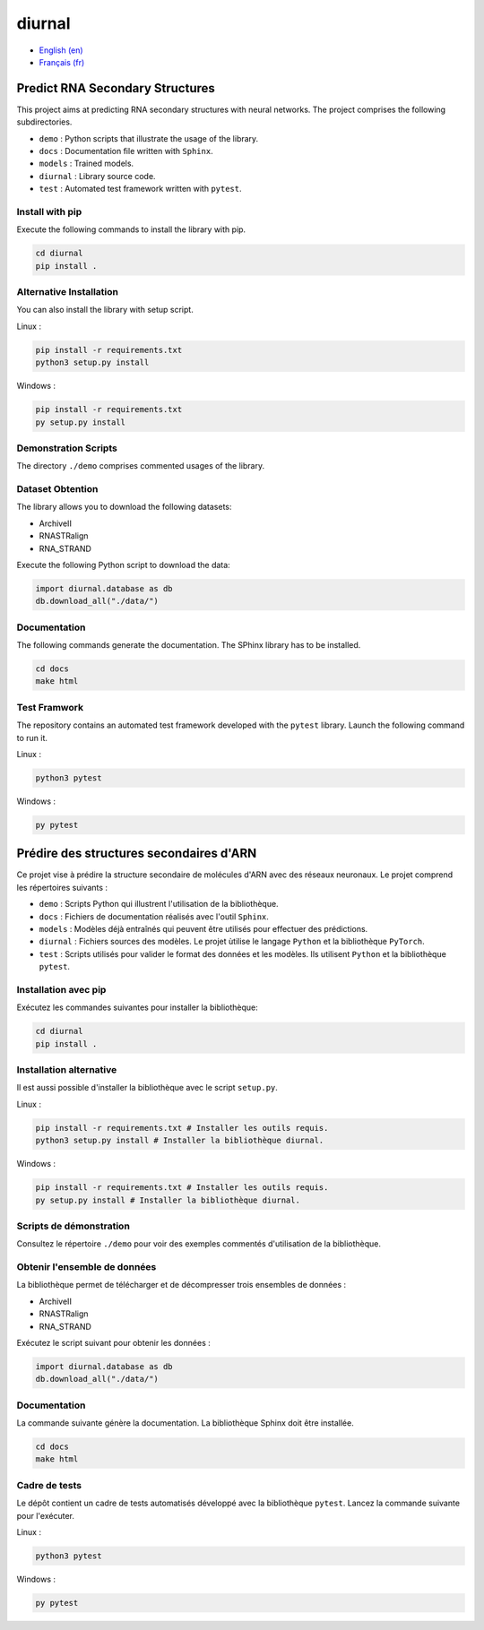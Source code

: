 diurnal
=======

- `English (en) <#Predict-RNA-Secondary-Structures>`_
- `Français (fr) <#Prédire-des-structures-secondaires-dARN>`_

Predict RNA Secondary Structures
--------------------------------

This project aims at predicting RNA secondary structures with neural networks.
The project comprises the following subdirectories.

- ``demo`` : Python scripts that illustrate the usage of the library.
- ``docs`` : Documentation file written with ``Sphinx``.
- ``models`` : Trained models.
- ``diurnal`` : Library source code.
- ``test`` : Automated test framework written with ``pytest``.

Install with pip
````````````````

Execute the following commands to install the library with pip.

.. code-block:: bash

   cd diurnal
   pip install .

Alternative Installation
````````````````````````

You can also install the library with setup script.

Linux :

.. code-block:: bash

   pip install -r requirements.txt
   python3 setup.py install

Windows :

.. code-block:: bash

   pip install -r requirements.txt
   py setup.py install

Demonstration Scripts
`````````````````````

The directory  ``./demo`` comprises commented usages of the library.

Dataset Obtention
`````````````````

The library allows you to download the following datasets:

- ArchiveII
- RNASTRalign
- RNA_STRAND

Execute the following Python script to download the data:

.. code-block:: python

   import diurnal.database as db
   db.download_all("./data/")

Documentation
``````````````

The following commands generate the documentation. The SPhinx library has to be
installed.

.. code-block:: bash

   cd docs
   make html

Test Framwork
`````````````

The repository contains an automated test framework developed with the
``pytest`` library. Launch the following command to run it.

Linux :

.. code-block:: python

   python3 pytest

Windows :

.. code-block:: python

   py pytest


.. _Français - fr:

Prédire des structures secondaires d'ARN
----------------------------------------

Ce projet vise à prédire la structure secondaire de molécules d'ARN avec des
réseaux neuronaux. Le projet comprend les répertoires suivants :

- ``demo`` : Scripts Python qui illustrent l'utilisation de la bibliothèque.
- ``docs`` : Fichiers de documentation réalisés avec l'outil ``Sphinx``.
- ``models`` : Modèles déjà entraînés qui peuvent être utilisés pour effectuer
  des prédictions.
- ``diurnal`` : Fichiers sources des modèles. Le projet ùtilise le langage
  ``Python`` et la bibliothèque ``PyTorch``.
- ``test`` : Scripts utilisés pour valider le format des données et les
  modèles. Ils utilisent ``Python`` et la bibliothèque ``pytest``.

Installation avec pip
`````````````````````

Exécutez les commandes suivantes pour installer la bibliothèque:

.. code-block:: bash

   cd diurnal
   pip install .

Installation alternative
````````````````````````

Il est aussi possible d'installer la bibliothèque avec le script ``setup.py``.

Linux :

.. code-block:: bash

   pip install -r requirements.txt # Installer les outils requis.
   python3 setup.py install # Installer la bibliothèque diurnal.

Windows :

.. code-block:: bash

   pip install -r requirements.txt # Installer les outils requis.
   py setup.py install # Installer la bibliothèque diurnal.

Scripts de démonstration
````````````````````````

Consultez le répertoire ``./demo`` pour voir des exemples commentés
d'utilisation de la bibliothèque.

Obtenir l'ensemble de données
`````````````````````````````

La bibliothèque permet de télécharger et de décompresser trois ensembles de
données :

- ArchiveII
- RNASTRalign
- RNA_STRAND

Exécutez le script suivant pour obtenir les données :

.. code-block:: python

   import diurnal.database as db
   db.download_all("./data/")

Documentation
``````````````

La commande suivante génère la documentation. La bibliothèque Sphinx doit être
installée.

.. code-block:: bash

   cd docs
   make html

Cadre de tests
``````````````

Le dépôt contient un cadre de tests automatisés développé avec la bibliothèque
``pytest``. Lancez la commande suivante pour l'exécuter.

Linux :

.. code-block:: bash

   python3 pytest

Windows :

.. code-block:: bash

   py pytest

